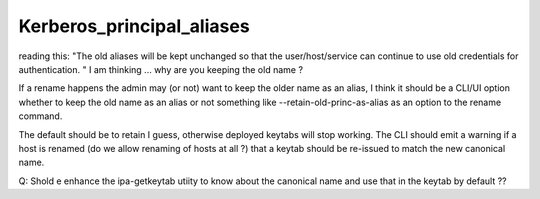 Kerberos_principal_aliases
==========================

reading this: "The old aliases will be kept unchanged so that the
user/host/service can continue to use old credentials for
authentication. " I am thinking ... why are you keeping the old name ?

If a rename happens the admin may (or not) want to keep the older name
as an alias, I think it should be a CLI/UI option whether to keep the
old name as an alias or not something like --retain-old-princ-as-alias
as an option to the rename command.

The default should be to retain I guess, otherwise deployed keytabs will
stop working. The CLI should emit a warning if a host is renamed (do we
allow renaming of hosts at all ?) that a keytab should be re-issued to
match the new canonical name.

Q: Shold e enhance the ipa-getkeytab utiity to know about the canonical
name and use that in the keytab by default ??